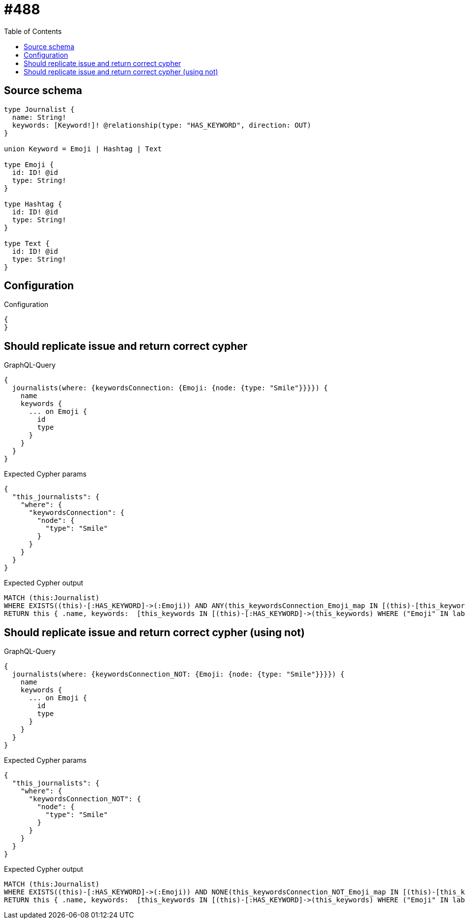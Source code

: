 :toc:

= #488

== Source schema

[source,graphql,schema=true]
----
type Journalist {
  name: String!
  keywords: [Keyword!]! @relationship(type: "HAS_KEYWORD", direction: OUT)
}

union Keyword = Emoji | Hashtag | Text

type Emoji {
  id: ID! @id
  type: String!
}

type Hashtag {
  id: ID! @id
  type: String!
}

type Text {
  id: ID! @id
  type: String!
}
----

== Configuration

.Configuration
[source,json,schema-config=true]
----
{
}
----
== Should replicate issue and return correct cypher

.GraphQL-Query
[source,graphql]
----
{
  journalists(where: {keywordsConnection: {Emoji: {node: {type: "Smile"}}}}) {
    name
    keywords {
      ... on Emoji {
        id
        type
      }
    }
  }
}
----

.Expected Cypher params
[source,json]
----
{
  "this_journalists": {
    "where": {
      "keywordsConnection": {
        "node": {
          "type": "Smile"
        }
      }
    }
  }
}
----

.Expected Cypher output
[source,cypher]
----
MATCH (this:Journalist)
WHERE EXISTS((this)-[:HAS_KEYWORD]->(:Emoji)) AND ANY(this_keywordsConnection_Emoji_map IN [(this)-[this_keywordsConnection_Emoji_JournalistKeywordsRelationship:HAS_KEYWORD]->(this_keywordsConnection_Emoji:Emoji)  | { node: this_keywordsConnection_Emoji, relationship: this_keywordsConnection_Emoji_JournalistKeywordsRelationship } ] WHERE this_keywordsConnection_Emoji_map.node.type = $this_journalists.where.keywordsConnection.node.type)
RETURN this { .name, keywords:  [this_keywords IN [(this)-[:HAS_KEYWORD]->(this_keywords) WHERE ("Emoji" IN labels(this_keywords)) OR ("Hashtag" IN labels(this_keywords)) OR ("Text" IN labels(this_keywords)) | head( [ this_keywords IN [this_keywords] WHERE ("Emoji" IN labels(this_keywords)) | this_keywords { __resolveType: "Emoji",  .id, .type } ] + [ this_keywords IN [this_keywords] WHERE ("Hashtag" IN labels(this_keywords)) | this_keywords { __resolveType: "Hashtag" }  ] + [ this_keywords IN [this_keywords] WHERE ("Text" IN labels(this_keywords)) | this_keywords { __resolveType: "Text" }  ] ) ] WHERE this_keywords IS NOT NULL]  } as this
----

== Should replicate issue and return correct cypher (using not)

.GraphQL-Query
[source,graphql]
----
{
  journalists(where: {keywordsConnection_NOT: {Emoji: {node: {type: "Smile"}}}}) {
    name
    keywords {
      ... on Emoji {
        id
        type
      }
    }
  }
}
----

.Expected Cypher params
[source,json]
----
{
  "this_journalists": {
    "where": {
      "keywordsConnection_NOT": {
        "node": {
          "type": "Smile"
        }
      }
    }
  }
}
----

.Expected Cypher output
[source,cypher]
----
MATCH (this:Journalist)
WHERE EXISTS((this)-[:HAS_KEYWORD]->(:Emoji)) AND NONE(this_keywordsConnection_NOT_Emoji_map IN [(this)-[this_keywordsConnection_NOT_Emoji_JournalistKeywordsRelationship:HAS_KEYWORD]->(this_keywordsConnection_NOT_Emoji:Emoji)  | { node: this_keywordsConnection_NOT_Emoji, relationship: this_keywordsConnection_NOT_Emoji_JournalistKeywordsRelationship } ] WHERE this_keywordsConnection_NOT_Emoji_map.node.type = $this_journalists.where.keywordsConnection_NOT.node.type)
RETURN this { .name, keywords:  [this_keywords IN [(this)-[:HAS_KEYWORD]->(this_keywords) WHERE ("Emoji" IN labels(this_keywords)) OR ("Hashtag" IN labels(this_keywords)) OR ("Text" IN labels(this_keywords)) | head( [ this_keywords IN [this_keywords] WHERE ("Emoji" IN labels(this_keywords)) | this_keywords { __resolveType: "Emoji",  .id, .type } ] + [ this_keywords IN [this_keywords] WHERE ("Hashtag" IN labels(this_keywords)) | this_keywords { __resolveType: "Hashtag" }  ] + [ this_keywords IN [this_keywords] WHERE ("Text" IN labels(this_keywords)) | this_keywords { __resolveType: "Text" }  ] ) ] WHERE this_keywords IS NOT NULL]  } as this
----

